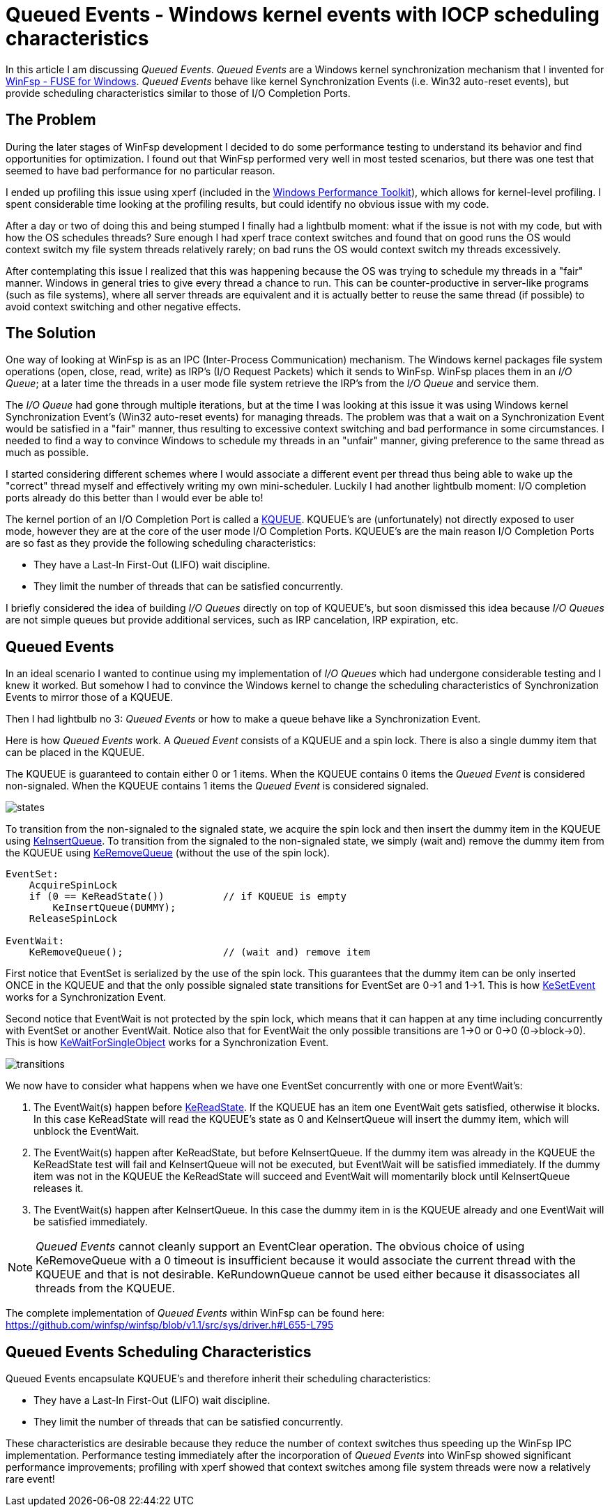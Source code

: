 = Queued Events - Windows kernel events with IOCP scheduling characteristics

In this article I am discussing _Queued Events_. _Queued Events_ are a Windows kernel synchronization mechanism that I invented for https://github.com/winfsp/winfsp[WinFsp - FUSE for Windows]. _Queued Events_ behave like kernel Synchronization Events (i.e. Win32 auto-reset events), but provide scheduling characteristics similar to those of I/O Completion Ports.

== The Problem

During the later stages of WinFsp development I decided to do some performance testing to understand its behavior and find opportunities for optimization. I found out that WinFsp performed very well in most tested scenarios, but there was one test that seemed to have bad performance for no particular reason.

I ended up profiling this issue using xperf (included in the https://docs.microsoft.com/en-us/windows-hardware/test/wpt/[Windows Performance Toolkit]), which allows for kernel-level profiling. I spent considerable time looking at the profiling results, but could identify no obvious issue with my code.

After a day or two of doing this and being stumped I finally had a lightbulb moment: what if the issue is not with my code, but with how the OS schedules threads? Sure enough I had xperf trace context switches and found that on good runs the OS would context switch my file system threads relatively rarely; on bad runs the OS would context switch my threads excessively.

After contemplating this issue I realized that this was happening because the OS was trying to schedule my threads in a "fair" manner. Windows in general tries to give every thread a chance to run. This can be counter-productive in server-like programs (such as file systems), where all server threads are equivalent and it is actually better to reuse the same thread (if possible) to avoid context switching and other negative effects.

== The Solution

One way of looking at WinFsp is as an IPC (Inter-Process Communication) mechanism. The Windows kernel packages file system operations (open, close, read, write) as IRP's (I/O Request Packets) which it sends to WinFsp. WinFsp places them in an _I/O Queue_; at a later time the threads in a user mode file system retrieve the IRP's from the _I/O Queue_ and service them.

The _I/O Queue_ had gone through multiple iterations, but at the time I was looking at this issue it was using Windows kernel Synchronization Event's (Win32 auto-reset events) for managing threads. The problem was that a wait on a Synchronization Event would be satisfied in a "fair" manner, thus resulting to excessive context switching and bad performance in some circumstances. I needed to find a way to convince Windows to schedule my threads in an "unfair" manner, giving preference to the same thread as much as possible.

I started considering different schemes where I would associate a different event per thread thus being able to wake up the "correct" thread myself and effectively writing my own mini-scheduler. Luckily I had another lightbulb moment: I/O completion ports already do this better than I would ever be able to!

The kernel portion of an I/O Completion Port is called a https://msdn.microsoft.com/en-us/library/windows/hardware/ff549547(v=vs.85).aspx[KQUEUE]. KQUEUE's are (unfortunately) not directly exposed to user mode, however they are at the core of the user mode I/O Completion Ports. KQUEUE's are the main reason I/O Completion Ports are so fast as they provide the following scheduling characteristics:

- They have a Last-In First-Out (LIFO) wait discipline.
- They limit the number of threads that can be satisfied concurrently.

I briefly considered the idea of building _I/O Queues_ directly on top of KQUEUE's, but soon dismissed this idea because _I/O Queues_ are not simple queues but provide additional services, such as IRP cancelation, IRP expiration, etc.

== Queued Events

In an ideal scenario I wanted to continue using my implementation of _I/O Queues_ which had undergone considerable testing and I knew it worked. But somehow I had to convince the Windows kernel to change the scheduling characteristics of Synchronization Events to mirror those of a KQUEUE.

Then I had lightbulb no 3: _Queued Events_ or how to make a queue behave like a Synchronization Event.

Here is how _Queued Events_ work. A _Queued Event_ consists of a KQUEUE and a spin lock. There is also a single dummy item that can be placed in the KQUEUE.

The KQUEUE is guaranteed to contain either 0 or 1 items. When the KQUEUE contains 0 items the _Queued Event_ is considered non-signaled. When the KQUEUE contains 1 items the _Queued Event_ is considered signaled.

ifdef::env-browser[]
[ditaa,file="Queued-Events/states.png"]
--
        Non signaled                                    Signaled
+---------------------------+                 +---------------------------+
| Queued Event              |                 | Queued Event              |
+---------------------------+                 +---------------------------+
|                           |                 |               +---------+ |
|   KQUEUE        (empty)   |                 |   KQUEUE      |  DUMMY  | |
|                           |                 |               +---------+ |
+---------------------------+                 +---------------------------+
--
endif::env-browser[]
ifndef::env-browser[image::Queued-Events/states.png[]]

To transition from the non-signaled to the signaled state, we acquire the spin lock and then insert the dummy item in the KQUEUE using https://msdn.microsoft.com/en-us/library/windows/hardware/ff549570(v=vs.85).aspx[KeInsertQueue]. To transition from the signaled to the non-signaled state, we simply (wait and) remove the dummy item from the KQUEUE using https://msdn.microsoft.com/en-us/library/windows/hardware/ff549605(v=vs.85).aspx[KeRemoveQueue] (without the use of the spin lock).

----
EventSet:
    AcquireSpinLock
    if (0 == KeReadState())          // if KQUEUE is empty
        KeInsertQueue(DUMMY);
    ReleaseSpinLock

EventWait:
    KeRemoveQueue();                 // (wait and) remove item
----

First notice that EventSet is serialized by the use of the spin lock. This guarantees that the dummy item can be only inserted ONCE in the KQUEUE and that the only possible signaled state transitions for EventSet are 0->1 and 1->1. This is how https://msdn.microsoft.com/en-us/library/windows/hardware/ff553253(v=vs.85).aspx[KeSetEvent] works for a Synchronization Event.

Second notice that EventWait is not protected by the spin lock, which means that it can happen at any time including concurrently with EventSet or another EventWait. Notice also that for EventWait the only possible transitions are 1->0 or 0->0 (0->block->0). This is how https://msdn.microsoft.com/en-us/library/windows/hardware/ff553350(v=vs.85).aspx[KeWaitForSingleObject] works for a Synchronization Event.

ifdef::env-browser[]
[ditaa,file="Queued-Events/transitions.png"]
--
        Non signaled                                    Signaled
+---------------------------+                 +---------------------------+
| Queued Event              |                 | Queued Event              |
+---------------------------+                 +---------------------------+
|                           | ---EventSet --> |               +---------+ |
|   KQUEUE        (empty)   |                 |   KQUEUE      |  DUMMY  | |
|                           | <--EventWait--- |               +---------+ |
+---------------------------+                 +---------------------------+
--
endif::env-browser[]
ifndef::env-browser[image::Queued-Events/transitions.png[]]

We now have to consider what happens when we have one EventSet concurrently with one or more EventWait's:

1. The EventWait(s) happen before https://msdn.microsoft.com/en-us/library/windows/hardware/ff549591(v=vs.85).aspx[KeReadState]. If the KQUEUE has an item one EventWait gets satisfied, otherwise it blocks. In this case KeReadState will read the KQUEUE's state as 0 and KeInsertQueue will insert the dummy item, which will unblock the EventWait.
2. The EventWait(s) happen after KeReadState, but before KeInsertQueue. If the dummy item was already in the KQUEUE the KeReadState test will fail and KeInsertQueue will not be executed, but EventWait will be satisfied immediately. If the dummy item was not in the KQUEUE the KeReadState will succeed and EventWait will momentarily block until KeInsertQueue releases it.
3. The EventWait(s) happen after KeInsertQueue. In this case the dummy item in is the KQUEUE already and one EventWait will be satisfied immediately.

NOTE: _Queued Events_ cannot cleanly support an EventClear operation. The obvious choice of using KeRemoveQueue with a 0 timeout is insufficient because it would associate the current thread with the KQUEUE and that is not desirable. KeRundownQueue cannot be used either because it disassociates all threads from the KQUEUE.

The complete implementation of _Queued Events_ within WinFsp can be found here: https://github.com/winfsp/winfsp/blob/v1.1/src/sys/driver.h#L655-L795

== Queued Events Scheduling Characteristics

Queued Events encapsulate KQUEUE's and therefore inherit their scheduling characteristics:

- They have a Last-In First-Out (LIFO) wait discipline.
- They limit the number of threads that can be satisfied concurrently.

These characteristics are desirable because they reduce the number of context switches thus speeding up the WinFsp IPC implementation. Performance testing immediately after the incorporation of _Queued Events_ into WinFsp showed significant performance improvements; profiling with xperf showed that context switches among file system threads were now a relatively rare event!
